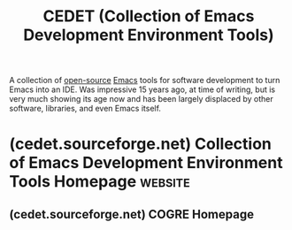 :PROPERTIES:
:ID:       760355e8-bb46-427b-94cb-060a277aa94b
:END:
#+title: CEDET (Collection of Emacs Development Environment Tools)
#+filetags: :lisp:emacs_lisp:emacs:programming:software_development:software:

A collection of [[id:a3c19488-876c-4b17-81c0-67b9c7fc64ee][open-source]] [[id:aca1324c-b142-4e34-a121-a8bb0a79ddf8][Emacs]] tools for software development to turn Emacs into an IDE.  Was impressive 15 years ago, at time of writing, but is very much showing its age now and has been largely displaced by other software, libraries, and even Emacs itself.
* (cedet.sourceforge.net) Collection of Emacs Development Environment Tools Homepage :website:
:PROPERTIES:
:ID:       df12e913-fc7c-4db2-8561-cf6d565e84d9
:ROAM_REFS: https://cedet.sourceforge.net/
:END:

#+begin_quote
  *** What is *CEDET*?

  *CEDET* is a /*C*ollection of *E*macs *D*evelopment *E*nvironment *T*ools/ written with the end goal of creating an advanced development environment in Emacs. *CEDET* is hosted at [[http://www.sourceforge.net/][Source Forge]] and is [[http://www.gnu.org/philosophy/free-sw.html][Free Software]]. You can view *CEDET*'s CVS archive, project summary, and mailing lists at the [[http://www.sourceforge.net/projects/cedet/][*CEDET* Project page.]]

  **** Why is *CEDET* needed?

  Emacs already is a great environment for writing software, but there are additional areas that need improvement. Many new ideas for integrated environments have been developed in newer products, such as Microsoft's Visual environment, JBuilder, or Eclipse. *CEDET* is a project which implements several advanced features developers have come to expect from an Editor.

  *** CEDET: A User's View

  So what does an Emacs User get out of *CEDET*? *CEDET* includes the following major user features:

  **** Projects

  The *CEDET* [[https://cedet.sourceforge.net/projects.shtml][Project management system]] provides a few simple keystrokes for organizing your files, building Makefiles or Automake files, and compiling your sources.

  If you don't want *CEDET* to manage your Makefiles, *CEDET* will still be able to identify some types of projects based on pre-existing build configurations, such as the Emacs sources, the Linux kernel, or any project built using Automake.

  The entire *CEDET* Makefile tree was built with *CEDET*'s project management system, so when you download and build the distribution package, you will be using a *CEDET* project.

  The image to the right shows a part of the Project management menu.

  **** Smart Completion

  Write code with [[https://cedet.sourceforge.net/intellisense.shtml][smart code completion]], sometimes known as "Intellisense". The *CEDET* infrastructure for parsing and tagging files, and analyzing source code is one of the most accurate completion tools for C++ anywhere. It will correctly handle inheritance scoping rules, templates, smart-pointers, and automatically filters based on what the value will be assigned into.

  Code completion is not restricted to just C or C++. The completion engine is generic and works for any language that has a robust tagging parser written for *CEDET*, and a thin adaptation layer for the language. See the [[https://cedet.sourceforge.net/languagesupport.shtml][language support page]] to see if your language is supported.

  The image to the right shows smart completion configured to use a popup menu in a *CEDET* unit test source file going through a templated smart pointer.

  **** Smart Help/Jump

  Smart help shows the prototype of the variable or method under point. As with the smart completion, it will correctly identify the method under point, deriving it's correct prototype by dereferencing the datatypes through templates and smart pointers.

  The smart jump feature is similar to the classic Emacs TAGS feature, except it always goes to the correct location. Using TAGS on a method name makes you scan through all the possible methods with the same name to find the one you want. Using the *CEDET* smart jump feature takes you to the right definition the first time.

  **** Symbol References

  Analyze where [[https://cedet.sourceforge.net/symref.shtml][symbols are referenced]] in your code base. The Symbol References tool in *CEDET* can use external tools such as GNU Global, ID Utils, CScope, or even find/grep to locate usages of your symbols. Every location is analyzed and displayed hierarchically showing you the file and function the reference occurs in, instead of a flat list of locations.

  The image to the right shows integration with GNU Global running in the GNU Global source code.

  **** Code Generation

  Generate code with a powerful [[https://cedet.sourceforge.net/codegen.shtml][language-independent template system]]. The template system in *CEDET* is a framework designed for code-generating application developers. Even so, the base system and templates can also be used to insert small repetitive code blocks. The template language is straight-forward, and flexible. Because it uses the same code analytics as the Smart completion, it often can correctly guess a wide range of values to be used in your templates, saving you typing.

  Some pre-existing tools that use *CEDET*'s code generation system will write texinfo documentation for you, create doxygen style comments fully filled out from the local context, or insert get/set methods for variables in a class.

  The image to the right shows a simple class declaration inserted into an empty buffer.

  **** UML Diagrams

  Create UML diagrams either by hand, or automatically generate simple 3-tier class diagrams from your sources. The diagrams are linked to your source-code, so you can browse quickly through you code from the convenience of UML.

  The image to the right shows *CEDET*'s UML tool's source code, called 'COGRE', diagramming and browsing itself. Optional unicode character support is enabled for the special characters.

  **** Advanced Code Browsing

  With the *CEDET* parsing backend, advanced code browsing tools like [[http://ecb.sf.net/][*ECB*]] can be used. *ECB*, or the /Emacs Code Browser/ provides an advanced set of UI windows docked to your Emacs frame. The extra windows provide a wide range of features, including:

  - A list of functions, classes, and methods in the current file
  - A code analyzer/completions list
  - A current definition display
  - A directory tree,
  - A list of source files in the current directory,
  - A history of recently visited files,
  - and many others

  The [[http://ecb.sf.net/][*ECB*]] image on the right shows a sample of *ECB* ([[https://cedet.sourceforge.net/img-gen/ecb.png][in full size]]). *ECB* is NOT a part of *CEDET*, and must be downloaded and installed seperately.

  **** Install and Configure CEDET

  [[https://cedet.sourceforge.net/setup.shtml][Setting up a tool as large and complex as *CEDET*]] can seem daunting. Fortunately, a minimal *CEDET* initialization can take up only a couple lines of code in your =.emacs= file. If you are brave and enjoy customizing your *CEDET* past this, then you are in luck as there are more options and small features to play with than anyone sane person might want.

  Alex Ott has written a great article called [[http://alexott.net/en/writings/emacs-devenv/EmacsCedet.html][A Gentle Introduction to *CEDET*]] that shows both the simple *CEDET* configuration process, and a wide array of customizations that helps tune your Emacs for programming the smart way.

  The image to the right shows the *CEDET* internal package and revision testing output. Making sure all the package revisions needed are accurate is important, and fully automatic.

  **** Contribute to CEDET

  In many ways, *CEDET* is a big pile of infrastructure with a thin user interface sitting on it. Consider helping *CEDET* by using the infrastructure to build better or more user interface tools. You can also help by [[https://cedet.sourceforge.net/addlang.shtml][adding more support for different languages]]. Join the [[http://lists.sourceforge.net/lists/listinfo/cedet-devel/][cedet-devel]] mailing list to learn more.
#+end_quote
** (cedet.sourceforge.net) COGRE Homepage
:PROPERTIES:
:ID:       fb82ca27-290e-4439-944d-5481892d01dc
:ROAM_REFS: https://cedet.sourceforge.net/cogre.shtml
:END:

#+begin_quote
  ** COGRE: "Connected Graph Editor"

  COGRE is pronounced similarly to /cougar/.  It is a base library for editing and manipulating connected graphs.  Additional tools will be available using COGRE for managing diagrams for UML flavors, such as a class hierarchy diagrams.

  The short term goal of COGRE is just to be able to create and manipulate a few boxes linked together with lines in an Emacs buffer (or in an external graphical editor, if an appropriate solution can be found.)

  The long term goal of COGRE is to provide round-trip design to code development.  [[https://cedet.sourceforge.net/semantic.shtml][Semantic]] will parse a code in a project, and COGRE will either generate, or associate those tags with a UML diagram.  Editing the diagram will then allow COGRE to save those changes back into code using [[https://cedet.sourceforge.net/srecode.shtml][SRecode]].

  This pie in the sky will not be possible without help.  Consider creating and maintaining a language definition for [[https://cedet.sourceforge.net/semantic.shtml][Semantic]], or helping define the proper blocks and link routing code for COGRE, the base graph editor.  If coding is not your thing, consider making a spiffy graphic cougar for a logo, testing, or helping to document COGRE.
#+end_quote
